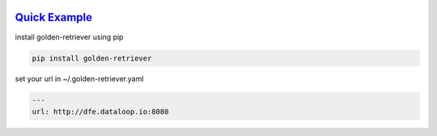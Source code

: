 .. _readme:

.. image:: golden-retriever.jpg
   :height: 333 px
   :width: 444 px

`Quick Example`_
----------------------------

install golden-retriever using pip

.. code-block:: none

    pip install golden-retriever

set your url in  ~/.golden-retriever.yaml

.. code-block:: none

    ---
    url: http://dfe.dataloop.io:8080
